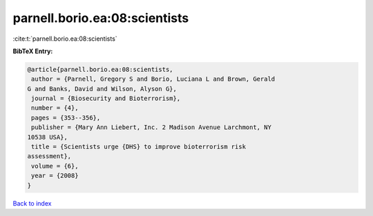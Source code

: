 parnell.borio.ea:08:scientists
==============================

:cite:t:`parnell.borio.ea:08:scientists`

**BibTeX Entry:**

.. code-block:: bibtex

   @article{parnell.borio.ea:08:scientists,
    author = {Parnell, Gregory S and Borio, Luciana L and Brown, Gerald
   G and Banks, David and Wilson, Alyson G},
    journal = {Biosecurity and Bioterrorism},
    number = {4},
    pages = {353--356},
    publisher = {Mary Ann Liebert, Inc. 2 Madison Avenue Larchmont, NY
   10538 USA},
    title = {Scientists urge {DHS} to improve bioterrorism risk
   assessment},
    volume = {6},
    year = {2008}
   }

`Back to index <../By-Cite-Keys.html>`_
